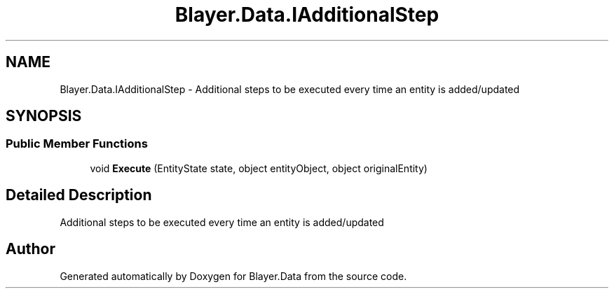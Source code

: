 .TH "Blayer.Data.IAdditionalStep" 3 "Sun Jan 8 2017" "Blayer.Data" \" -*- nroff -*-
.ad l
.nh
.SH NAME
Blayer.Data.IAdditionalStep \- Additional steps to be executed every time an entity is added/updated  

.SH SYNOPSIS
.br
.PP
.SS "Public Member Functions"

.in +1c
.ti -1c
.RI "void \fBExecute\fP (EntityState state, object entityObject, object originalEntity)"
.br
.in -1c
.SH "Detailed Description"
.PP 
Additional steps to be executed every time an entity is added/updated 



.SH "Author"
.PP 
Generated automatically by Doxygen for Blayer\&.Data from the source code\&.
